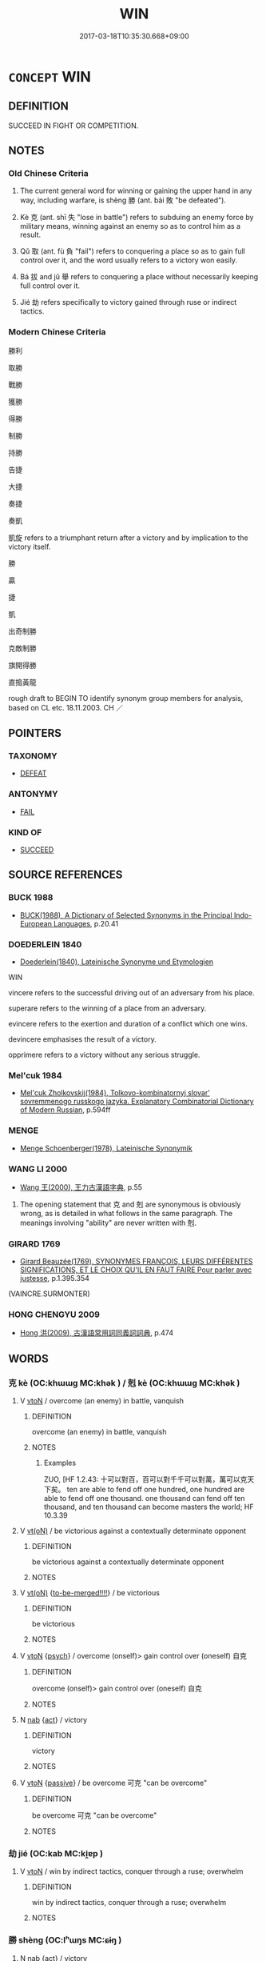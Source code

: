 # -*- mode: mandoku-tls-view -*-
#+TITLE: WIN
#+DATE: 2017-03-18T10:35:30.668+09:00        
#+STARTUP: content
* =CONCEPT= WIN
:PROPERTIES:
:CUSTOM_ID: uuid-75227bb6-49a5-469d-a414-dd7ba14340c8
:SYNONYM+:  TAKE
:SYNONYM+:  BE THE VICTOR IN
:SYNONYM+:  BE THE WINNER OF
:SYNONYM+:  COME FIRST IN
:SYNONYM+:  TAKE FIRST PRIZE IN
:SYNONYM+:  TRIUMPH IN
:SYNONYM+:  BE SUCCESSFUL IN
:TR_ZH: 勝利
:TR_OCH: 勝
:END:
** DEFINITION

SUCCEED IN FIGHT OR COMPETITION.

** NOTES

*** Old Chinese Criteria
1. The current general word for winning or gaining the upper hand in any way, including warfare, is shèng 勝 (ant. bài 敗 "be defeated").

2. Kè 克 (ant. shī 失 "lose in battle") refers to subduing an enemy force by military means, winning against an enemy so as to control him as a result.

3. Qǔ 取 (ant. fù 負 "fail") refers to conquering a place so as to gain full control over it, and the word usually refers to a victory won easily.

4. Bá 拔 and jǔ 舉 refers to conquering a place without necessarily keeping full control over it.

5. Jié 劫 refers specifically to victory gained through ruse or indirect tactics.

*** Modern Chinese Criteria
勝利

取勝

戰勝

獲勝

得勝

制勝

持勝

告捷

大捷

奏捷

奏凱

凱旋 refers to a triumphant return after a victory and by implication to the victory itself.

勝

贏

捷

凱

出奇制勝

克敵制勝

旗開得勝

直搗黃龍

rough draft to BEGIN TO identify synonym group members for analysis, based on CL etc. 18.11.2003. CH ／

** POINTERS
*** TAXONOMY
 - [[tls:concept:DEFEAT][DEFEAT]]

*** ANTONYMY
 - [[tls:concept:FAIL][FAIL]]

*** KIND OF
 - [[tls:concept:SUCCEED][SUCCEED]]

** SOURCE REFERENCES
*** BUCK 1988
 - [[cite:BUCK-1988][BUCK(1988), A Dictionary of Selected Synonyms in the Principal Indo-European Languages]], p.20.41

*** DOEDERLEIN 1840
 - [[cite:DOEDERLEIN-1840][Doederlein(1840), Lateinische Synonyme und Etymologien]]

WIN

vincere refers to the successful driving out of an adversary from his place.

superare refers to the winning of a place from an adversary.

evincere refers to the exertion and duration of a conflict which one wins.

devincere emphasises the result of a victory.

opprimere refers to a victory without any serious struggle.

*** Mel'cuk 1984
 - [[cite:MEL'CUK-1984][Mel'cuk Zholkovskij(1984), Tolkovo-kombinatornyj slovar' sovremmenogo russkogo jazyka. Explanatory Combinatorial Dictionary of Modern Russian]], p.594ff

*** MENGE
 - [[cite:MENGE][Menge Schoenberger(1978), Lateinische Synonymik]]
*** WANG LI 2000
 - [[cite:WANG-LI-2000][Wang 王(2000), 王力古漢語字典]], p.55


1. The opening statement that 克 and 剋 are synonymous is obviously wrong, as is detailed in what follows in the same paragraph. The meanings involving "ability" are never written with 剋.

*** GIRARD 1769
 - [[cite:GIRARD-1769][Girard Beauzée(1769), SYNONYMES FRANÇOIS, LEURS DIFFÉRENTES SIGNIFICATIONS, ET LE CHOIX QU'IL EN FAUT FAIRE Pour parler avec justesse]], p.1.395.354
 (VAINCRE.SURMONTER)
*** HONG CHENGYU 2009
 - [[cite:HONG-CHENGYU-2009][Hong 洪(2009), 古漢語常用詞同義詞詞典]], p.474

** WORDS
   :PROPERTIES:
   :VISIBILITY: children
   :END:
*** 克 kè (OC:khɯɯɡ MC:khək ) / 剋 kè (OC:khɯɯɡ MC:khək )
:PROPERTIES:
:CUSTOM_ID: uuid-1bd7a072-fcdd-460c-9902-d3ca769308dd
:Char+: 克(10,5/7) 
:Char+: 剋(18,7/9) 
:GY_IDS+: uuid-290ce5ea-c72d-4d19-9ded-a4892996a718
:PY+: kè     
:OC+: khɯɯɡ     
:MC+: khək     
:GY_IDS+: uuid-0b88034e-569d-4f2c-84d8-97445d544e6f
:PY+: kè     
:OC+: khɯɯɡ     
:MC+: khək     
:END: 
**** V [[tls:syn-func::#uuid-fbfb2371-2537-4a99-a876-41b15ec2463c][vtoN]] / overcome (an enemy) in battle, vanquish
:PROPERTIES:
:CUSTOM_ID: uuid-d368710b-d209-4bd6-bcfb-ae9a178f76a6
:WARRING-STATES-CURRENCY: 5
:END:
****** DEFINITION

overcome (an enemy) in battle, vanquish

****** NOTES

******* Examples
ZUO, [HF 1.2.43: 十可以對百，百可以對千千可以對萬，萬可以克天下矣。 ten are able to fend off one hundred, one hundred are able to fend off one thousand. one thousand can fend off ten thousand, and ten thousand can become masters the world; HF 10.3.39

**** V [[tls:syn-func::#uuid-e64a7a95-b54b-4c94-9d6d-f55dbf079701][vt(oN)]] / be victorious against a contextually determinate opponent
:PROPERTIES:
:CUSTOM_ID: uuid-c102a379-1b28-4dcd-92c0-d75b8ebf69f9
:WARRING-STATES-CURRENCY: 5
:END:
****** DEFINITION

be victorious against a contextually determinate opponent

****** NOTES

**** V [[tls:syn-func::#uuid-e64a7a95-b54b-4c94-9d6d-f55dbf079701][vt(oN)]] {[[tls:sem-feat::#uuid-17a3b79a-f739-47a1-ada2-6ccdc1757844][to-be-merged!!!!]]} / be victorious
:PROPERTIES:
:CUSTOM_ID: uuid-4bd28ec6-60ea-428f-8fb9-69d3005c5320
:WARRING-STATES-CURRENCY: 4
:END:
****** DEFINITION

be victorious

****** NOTES

**** V [[tls:syn-func::#uuid-fbfb2371-2537-4a99-a876-41b15ec2463c][vtoN]] {[[tls:sem-feat::#uuid-98e7674b-b362-466f-9568-d0c14470282a][psych]]} / overcome (onself)>  gain control over (oneself) 自克
:PROPERTIES:
:CUSTOM_ID: uuid-0daaf6f2-04de-429b-b154-0ce051b16bf4
:END:
****** DEFINITION

overcome (onself)>  gain control over (oneself) 自克

****** NOTES

**** N [[tls:syn-func::#uuid-76be1df4-3d73-4e5f-bbc2-729542645bc8][nab]] {[[tls:sem-feat::#uuid-f55cff2f-f0e3-4f08-a89c-5d08fcf3fe89][act]]} / victory
:PROPERTIES:
:CUSTOM_ID: uuid-7e98c0d2-dca7-420d-be71-716a9d274b4c
:END:
****** DEFINITION

victory

****** NOTES

**** V [[tls:syn-func::#uuid-fbfb2371-2537-4a99-a876-41b15ec2463c][vtoN]] {[[tls:sem-feat::#uuid-988c2bcf-3cdd-4b9e-b8a4-615fe3f7f81e][passive]]} / be overcome 可克 "can be overcome"
:PROPERTIES:
:CUSTOM_ID: uuid-075aee16-a8cc-4b0b-97d2-ac83e116b577
:END:
****** DEFINITION

be overcome 可克 "can be overcome"

****** NOTES

*** 劫 jié (OC:kab MC:ki̯ɐp )
:PROPERTIES:
:CUSTOM_ID: uuid-8cf2c86f-e483-4705-a1cc-3d86a2dce8bd
:Char+: 劫(19,5/7) 
:GY_IDS+: uuid-339dc0b8-cb15-479a-ba77-c57b39d0ae5f
:PY+: jié     
:OC+: kab     
:MC+: ki̯ɐp     
:END: 
**** V [[tls:syn-func::#uuid-fbfb2371-2537-4a99-a876-41b15ec2463c][vtoN]] / win by indirect tactics, conquer through a ruse; overwhelm
:PROPERTIES:
:CUSTOM_ID: uuid-8f8e2683-429c-42e1-862b-f484e683e8da
:WARRING-STATES-CURRENCY: 4
:END:
****** DEFINITION

win by indirect tactics, conquer through a ruse; overwhelm

****** NOTES

*** 勝 shèng (OC:lʰɯŋs MC:ɕɨŋ )
:PROPERTIES:
:CUSTOM_ID: uuid-566b7752-c546-4a80-8a6f-ee8343f3eb2f
:Char+: 勝(19,10/12) 
:GY_IDS+: uuid-7a86e1ae-a78f-46f2-b3b0-f06e2afe864f
:PY+: shèng     
:OC+: lʰɯŋs     
:MC+: ɕɨŋ     
:END: 
**** N [[tls:syn-func::#uuid-76be1df4-3d73-4e5f-bbc2-729542645bc8][nab]] {[[tls:sem-feat::#uuid-f55cff2f-f0e3-4f08-a89c-5d08fcf3fe89][act]]} / victory
:PROPERTIES:
:CUSTOM_ID: uuid-2dca6066-0202-45c7-ac20-9e66a3e34be0
:WARRING-STATES-CURRENCY: 3
:END:
****** DEFINITION

victory

****** NOTES

**** N [[tls:syn-func::#uuid-76be1df4-3d73-4e5f-bbc2-729542645bc8][nab]] {[[tls:sem-feat::#uuid-91f55413-83e2-4acb-9076-2b004249e4f1][potential]]} / something leading to victory
:PROPERTIES:
:CUSTOM_ID: uuid-18f8c17e-d197-449e-9fbd-bf4694cfa934
:END:
****** DEFINITION

something leading to victory

****** NOTES

**** V [[tls:syn-func::#uuid-a7e8eabf-866e-42db-88f2-b8f753ab74be][v/adN/]] / the winner ????
:PROPERTIES:
:CUSTOM_ID: uuid-e45c40af-5e40-4784-b6af-3126b42a5e8a
:WARRING-STATES-CURRENCY: 2
:END:
****** DEFINITION

the winner ????

****** NOTES

**** V [[tls:syn-func::#uuid-c20780b3-41f9-491b-bb61-a269c1c4b48f][vi]] {[[tls:sem-feat::#uuid-f55cff2f-f0e3-4f08-a89c-5d08fcf3fe89][act]]} / win the day, win victory; gain the upper hand; keep the upper hand; prevail; be victorious
:PROPERTIES:
:CUSTOM_ID: uuid-5db8cffa-b1d0-48a0-9331-d60c0ccb112c
:WARRING-STATES-CURRENCY: 5
:END:
****** DEFINITION

win the day, win victory; gain the upper hand; keep the upper hand; prevail; be victorious

****** NOTES

**** V [[tls:syn-func::#uuid-c20780b3-41f9-491b-bb61-a269c1c4b48f][vi]] {[[tls:sem-feat::#uuid-f55cff2f-f0e3-4f08-a89c-5d08fcf3fe89][act]]} / have won
:PROPERTIES:
:CUSTOM_ID: uuid-4206124a-f6ae-4cd8-8602-d8f65432b99e
:END:
****** DEFINITION

have won

****** NOTES

**** V [[tls:syn-func::#uuid-e64a7a95-b54b-4c94-9d6d-f55dbf079701][vt(oN)]] / win against the contextually determinate opponent
:PROPERTIES:
:CUSTOM_ID: uuid-cda6dbb5-c16c-420c-938e-b8b44ac0feb7
:END:
****** DEFINITION

win against the contextually determinate opponent

****** NOTES

**** V [[tls:syn-func::#uuid-739c24ae-d585-4fff-9ac2-2547b1050f16][vt+prep+N]] / win over N
:PROPERTIES:
:CUSTOM_ID: uuid-2895c160-99d3-4b66-9769-ecff7b25de76
:END:
****** DEFINITION

win over N

****** NOTES

**** V [[tls:syn-func::#uuid-739c24ae-d585-4fff-9ac2-2547b1050f16][vt+prep+N]] {[[tls:sem-feat::#uuid-2e48851c-928e-40f0-ae0d-2bf3eafeaa17][figurative]]} / win against > be superior to
:PROPERTIES:
:CUSTOM_ID: uuid-0b50a490-ae30-4589-8711-249abdaba52a
:END:
****** DEFINITION

win against > be superior to

****** NOTES

**** V [[tls:syn-func::#uuid-fbfb2371-2537-4a99-a876-41b15ec2463c][vtoN]] / overcome, win against; compete successfully with; be superior to; overpower
:PROPERTIES:
:CUSTOM_ID: uuid-74db4d78-7f4a-4bbb-a05d-bd9626db99a1
:WARRING-STATES-CURRENCY: 5
:END:
****** DEFINITION

overcome, win against; compete successfully with; be superior to; overpower

****** NOTES

******* Examples
HF 21.21:03; jishi 414; shiping 721; jiaozhu 230; m205

 是以志之難也， Therefore, the problem for one's moral aspirations

 不在勝人， is not in how win over others,

20 在自勝也。 it is in winning over oneself.

**** V [[tls:syn-func::#uuid-fbfb2371-2537-4a99-a876-41b15ec2463c][vtoN]] {[[tls:sem-feat::#uuid-fac754df-5669-4052-9dda-6244f229371f][causative]]} / cause to prevail
:PROPERTIES:
:CUSTOM_ID: uuid-ccb772ad-a6ef-48ce-b7a7-05a58a093dce
:WARRING-STATES-CURRENCY: 3
:END:
****** DEFINITION

cause to prevail

****** NOTES

**** V [[tls:syn-func::#uuid-fbfb2371-2537-4a99-a876-41b15ec2463c][vtoN]] {[[tls:sem-feat::#uuid-d78eabc5-f1df-43e2-8fa5-c6514124ec21][putative]]} / consider as being paramount, consider as being the most important
:PROPERTIES:
:CUSTOM_ID: uuid-7c0175e8-b162-4fec-b1e0-4d23683ca5e0
:WARRING-STATES-CURRENCY: 2
:END:
****** DEFINITION

consider as being paramount, consider as being the most important

****** NOTES

**** V [[tls:syn-func::#uuid-fbfb2371-2537-4a99-a876-41b15ec2463c][vtoN]] {[[tls:sem-feat::#uuid-92ae8363-92d9-4b96-80a4-b07bc6788113][reflexive.自]]} / defeat (oneself)
:PROPERTIES:
:CUSTOM_ID: uuid-5c8ae4cc-2b49-402c-accd-d482ee17c22c
:END:
****** DEFINITION

defeat (oneself)

****** NOTES

**** V [[tls:syn-func::#uuid-fbfb2371-2537-4a99-a876-41b15ec2463c][vtoN]] {[[tls:sem-feat::#uuid-988c2bcf-3cdd-4b9e-b8a4-615fe3f7f81e][passive]]} / be conquered
:PROPERTIES:
:CUSTOM_ID: uuid-1acb43ce-6db2-41ff-8161-9d331c3d8934
:END:
****** DEFINITION

be conquered

****** NOTES

*** 取 qǔ (OC:skhoʔ MC:tshi̯o )
:PROPERTIES:
:CUSTOM_ID: uuid-59d2056e-0886-41d9-8c7f-465c76f45e7b
:Char+: 取(29,6/8) 
:GY_IDS+: uuid-ae7faa0b-7337-42ff-bf3e-a4d370dad65d
:PY+: qǔ     
:OC+: skhoʔ     
:MC+: tshi̯o     
:END: 
**** V [[tls:syn-func::#uuid-e64a7a95-b54b-4c94-9d6d-f55dbf079701][vt(oN)]] / be able to take the contextually determinate object
:PROPERTIES:
:CUSTOM_ID: uuid-f8d4d74b-1de3-4f5a-a4d1-00555065b201
:WARRING-STATES-CURRENCY: 3
:END:
****** DEFINITION

be able to take the contextually determinate object

****** NOTES

**** V [[tls:syn-func::#uuid-fbfb2371-2537-4a99-a876-41b15ec2463c][vtoN]] / attack successfully, take or conquer (a city or a city state) by military force; obtain (a desirabl...
:PROPERTIES:
:CUSTOM_ID: uuid-24ab0ec0-7ba6-4253-a2d2-dffa4a8dca39
:WARRING-STATES-CURRENCY: 4
:END:
****** DEFINITION

attack successfully, take or conquer (a city or a city state) by military force; obtain (a desirable position); win the allegiance of (the people)

****** NOTES

******* Nuance
This is originally a polite euphemism but became a current military term.

******* Examples
HF 14.1.1: obtain (the position of a close favourite of the ruler); HF 9.1.64 取百姓 carry out small acts of generosity in order to win over the people; GONGYANG Yin 4.1 外取邑不書，此何以書？疾始取邑也。 When a foreign city is taken this is not written down. Why is this case written down? This is because the text takes strong exception to the beginning to take foreign cities;

*** 尚 shàng (OC:djaŋs MC:dʑi̯ɐŋ )
:PROPERTIES:
:CUSTOM_ID: uuid-ddcae001-f8cd-439f-a9e4-bf98e54f7e78
:Char+: 尚(42,5/8) 
:GY_IDS+: uuid-edfa287b-0941-4528-a8e2-60d62f161731
:PY+: shàng     
:OC+: djaŋs     
:MC+: dʑi̯ɐŋ     
:END: 
**** V [[tls:syn-func::#uuid-739c24ae-d585-4fff-9ac2-2547b1050f16][vt+prep+N]] {[[tls:sem-feat::#uuid-e6526d79-b134-4e37-8bab-55b4884393bc][graded]]} / be more supreme than
:PROPERTIES:
:CUSTOM_ID: uuid-6c961b48-fa5f-4743-86c8-9b9ae625e382
:WARRING-STATES-CURRENCY: 3
:END:
****** DEFINITION

be more supreme than

****** NOTES

**** V [[tls:syn-func::#uuid-fbfb2371-2537-4a99-a876-41b15ec2463c][vtoN]] / surpass, win against; dominate (somebody); overcome (somebody);
:PROPERTIES:
:CUSTOM_ID: uuid-a5735ce7-abfb-4924-8a06-543651b78bc0
:WARRING-STATES-CURRENCY: 3
:END:
****** DEFINITION

surpass, win against; dominate (somebody); overcome (somebody);

****** NOTES

**** V [[tls:syn-func::#uuid-fbfb2371-2537-4a99-a876-41b15ec2463c][vtoN]] {[[tls:sem-feat::#uuid-988c2bcf-3cdd-4b9e-b8a4-615fe3f7f81e][passive]]} / be surpassed
:PROPERTIES:
:CUSTOM_ID: uuid-1629a406-0400-4bb9-9094-423d2bb25099
:WARRING-STATES-CURRENCY: 3
:END:
****** DEFINITION

be surpassed

****** NOTES

*** 戡 kān (OC:khluum MC:khəm )
:PROPERTIES:
:CUSTOM_ID: uuid-840c688a-db1a-4622-9fae-1fb179485910
:Char+: 戡(62,9/13) 
:GY_IDS+: uuid-e27644bf-c5fb-49e3-afd7-f735a1bd8dc3
:PY+: kān     
:OC+: khluum     
:MC+: khəm     
:END: 
**** V [[tls:syn-func::#uuid-fbfb2371-2537-4a99-a876-41b15ec2463c][vtoN]] / triumph over N
:PROPERTIES:
:CUSTOM_ID: uuid-7318b538-7320-4ff0-9562-e74fd8a603d1
:END:
****** DEFINITION

triumph over N

****** NOTES

*** 拔 bá (OC:breed MC:bɣɛt )
:PROPERTIES:
:CUSTOM_ID: uuid-f1b3c35d-b78b-452e-a380-e1ece50a7109
:Char+: 拔(64,5/8) 
:GY_IDS+: uuid-e28732d9-5683-47f9-90ca-c66867958497
:PY+: bá     
:OC+: breed     
:MC+: bɣɛt     
:END: 
**** V [[tls:syn-func::#uuid-e64a7a95-b54b-4c94-9d6d-f55dbf079701][vt(oN)]] / take a contextually determiante place
:PROPERTIES:
:CUSTOM_ID: uuid-867e6ce1-926a-4770-ab4c-4f6ea74e4ddd
:WARRING-STATES-CURRENCY: 5
:END:
****** DEFINITION

take a contextually determiante place

****** NOTES

**** V [[tls:syn-func::#uuid-fbfb2371-2537-4a99-a876-41b15ec2463c][vtoN]] / conquer (a city),  take out (a military position)
:PROPERTIES:
:CUSTOM_ID: uuid-fb54d097-b529-4895-9ecf-1993fe48333e
:WARRING-STATES-CURRENCY: 5
:END:
****** DEFINITION

conquer (a city),  take out (a military position)

****** NOTES

******* Nuance
This is a straightforward military term.

******* Examples
HF 1.4.57: 攻邯鄲不能拔 attacked Ha2nda1n but was unable to take the place; HF 10.6.120: conquer

**** V [[tls:syn-func::#uuid-fbfb2371-2537-4a99-a876-41b15ec2463c][vtoN]] {[[tls:sem-feat::#uuid-988c2bcf-3cdd-4b9e-b8a4-615fe3f7f81e][passive]]} / be taken, be conquered
:PROPERTIES:
:CUSTOM_ID: uuid-31725342-fb6f-4027-aaf1-0e5cc32e44dc
:WARRING-STATES-CURRENCY: 5
:END:
****** DEFINITION

be taken, be conquered

****** NOTES

******* Nuance
This is a straightforward military term.

******* Examples
HF 33.9.12: (of a city) be conquered

**** V [[tls:syn-func::#uuid-fbfb2371-2537-4a99-a876-41b15ec2463c][vtoN]] {[[tls:sem-feat::#uuid-92ae8363-92d9-4b96-80a4-b07bc6788113][reflexive.自]]} / uproot and win against (oneself)
:PROPERTIES:
:CUSTOM_ID: uuid-8d1d09fb-d330-4535-9a0c-6590e5e170ca
:END:
****** DEFINITION

uproot and win against (oneself)

****** NOTES

**** V [[tls:syn-func::#uuid-e0354a6b-29b1-4b41-a494-59df1daddc7e][vttoN1.+prep+N2]] / win N1 from N2
:PROPERTIES:
:CUSTOM_ID: uuid-25ad1fb6-f262-481b-8e60-3153e41d35b1
:END:
****** DEFINITION

win N1 from N2

****** NOTES

*** 滅 miè (OC:med MC:miɛt )
:PROPERTIES:
:CUSTOM_ID: uuid-e38ebfa3-cd09-4426-a60e-ad1058a817a0
:Char+: 滅(85,10/13) 
:GY_IDS+: uuid-f09eaee3-fb48-4bee-bfaf-65c7637ebdf8
:PY+: miè     
:OC+: med     
:MC+: miɛt     
:END: 
**** V [[tls:syn-func::#uuid-fbfb2371-2537-4a99-a876-41b15ec2463c][vtoN]] / override, be supreme over
:PROPERTIES:
:CUSTOM_ID: uuid-925bd06f-cb34-48a4-9197-7c1e9b27daa3
:WARRING-STATES-CURRENCY: 2
:END:
****** DEFINITION

override, be supreme over

****** NOTES

*** 直 zhí (OC:dɯɡ MC:ɖɨk )
:PROPERTIES:
:CUSTOM_ID: uuid-f7161a31-2a43-4b72-8277-ee7e1817b232
:Char+: 直(109,3/8) 
:GY_IDS+: uuid-b9e72c75-5d13-49d2-a742-a81bfc4f4c45
:PY+: zhí     
:OC+: dɯɡ     
:MC+: ɖɨk     
:END: 
**** SOURCE REFERENCES
***** DUAN DESEN 1992A
 - [[cite:DUAN-DESEN-1992A][Duan 段(1992), 簡明古漢語同義詞詞典]], p.997

**** N [[tls:syn-func::#uuid-76be1df4-3d73-4e5f-bbc2-729542645bc8][nab]] / victory in legal battle, favourable judgment
:PROPERTIES:
:CUSTOM_ID: uuid-0a271c50-d58e-482d-9216-812910529b8a
:WARRING-STATES-CURRENCY: 3
:END:
****** DEFINITION

victory in legal battle, favourable judgment

****** NOTES

*** 舉 jǔ (OC:klaʔ MC:ki̯ɤ )
:PROPERTIES:
:CUSTOM_ID: uuid-7f15ec66-eeaf-4b2d-9a41-aedf8f1c1a9e
:Char+: 舉(134,10/16) 
:GY_IDS+: uuid-58b8fdd2-3eb0-43e1-ae32-4869682c18b9
:PY+: jǔ     
:OC+: klaʔ     
:MC+: ki̯ɤ     
:END: 
**** V [[tls:syn-func::#uuid-fbfb2371-2537-4a99-a876-41b15ec2463c][vtoN]] {[[tls:sem-feat::#uuid-988c2bcf-3cdd-4b9e-b8a4-615fe3f7f81e][passive]]} / be defeated, be routed
:PROPERTIES:
:CUSTOM_ID: uuid-96388bad-2b21-4075-ba4b-a0be3271f98a
:WARRING-STATES-CURRENCY: 3
:END:
****** DEFINITION

be defeated, be routed

****** NOTES

**** V [[tls:syn-func::#uuid-fbfb2371-2537-4a99-a876-41b15ec2463c][vtoN]] {[[tls:sem-feat::#uuid-229a701e-1341-4719-9af8-a0b4e69c6c71][perfective]]} / HF 1.3.32: attack and conquer (a city)
:PROPERTIES:
:CUSTOM_ID: uuid-f8e2a8df-efc4-408a-849e-f2eb4e7b9155
:WARRING-STATES-CURRENCY: 4
:END:
****** DEFINITION

HF 1.3.32: attack and conquer (a city)

****** NOTES

*** 蠹 dù (OC:taaɡs MC:tuo̝ )
:PROPERTIES:
:CUSTOM_ID: uuid-e484a7d9-332e-43f9-abf0-44577fddd39f
:Char+: 蠹(142,18/24) 
:GY_IDS+: uuid-23a1faae-4e35-4989-919c-d9c50232b357
:PY+: dù     
:OC+: taaɡs     
:MC+: tuo̝     
:END: 
**** V [[tls:syn-func::#uuid-fbfb2371-2537-4a99-a876-41b15ec2463c][vtoN]] / metaphorical derived use from the meaning "to sting": lauch a successful focussed attack against
:PROPERTIES:
:CUSTOM_ID: uuid-c43212a7-698f-4efc-8fff-a717dd621055
:WARRING-STATES-CURRENCY: 1
:END:
****** DEFINITION

metaphorical derived use from the meaning "to sting": lauch a successful focussed attack against

****** NOTES

******* Examples
HF 1.4.38: 蠹魏 sting (i.e. attack and conquer) We4i

*** 詘 qū (OC:khlud MC:khi̯ut )
:PROPERTIES:
:CUSTOM_ID: uuid-579e92f8-301e-48f7-b52c-ff05a8959a2c
:Char+: 詘(149,5/12) 
:GY_IDS+: uuid-dfaaad6b-058e-4a1b-a30a-647a816ced6f
:PY+: qū     
:OC+: khlud     
:MC+: khi̯ut     
:END: 
**** V [[tls:syn-func::#uuid-fbfb2371-2537-4a99-a876-41b15ec2463c][vtoN]] / win against, cause to submit; subjugate
:PROPERTIES:
:CUSTOM_ID: uuid-6c8acc14-3ca5-4dfb-b7e4-34f84eb98d18
:END:
****** DEFINITION

win against, cause to submit; subjugate

****** NOTES

*** 贏 yíng (OC:leŋ MC:jiɛŋ )
:PROPERTIES:
:CUSTOM_ID: uuid-2fc0714a-8c74-4e1a-8538-dd6d8c634c7d
:Char+: 贏(154,13/20) 
:GY_IDS+: uuid-41ac291e-2d7e-4d19-94a2-810433fb1179
:PY+: yíng     
:OC+: leŋ     
:MC+: jiɛŋ     
:END: 
**** N [[tls:syn-func::#uuid-76be1df4-3d73-4e5f-bbc2-729542645bc8][nab]] {[[tls:sem-feat::#uuid-7bbb1c42-06ca-4f3b-81e5-682c75fe8eaa][object]]} / gain; what one gains, what is gained
:PROPERTIES:
:CUSTOM_ID: uuid-3b9d8ac0-1c85-404e-a706-1c401877bf95
:END:
****** DEFINITION

gain; what one gains, what is gained

****** NOTES

**** V [[tls:syn-func::#uuid-fbfb2371-2537-4a99-a876-41b15ec2463c][vtoN]] / win
:PROPERTIES:
:CUSTOM_ID: uuid-c35fd3d3-91ea-44f5-8c9f-79df1ad49b03
:WARRING-STATES-CURRENCY: 0
:END:
****** DEFINITION

win

****** NOTES

*** 克減 kèjiǎn (OC:khɯɯɡ kroomʔ MC:khək kɣɛm )
:PROPERTIES:
:CUSTOM_ID: uuid-44978c30-06f1-4d89-baa3-b9bb4152b2f0
:Char+: 克(10,5/7) 減(85,9/12) 
:GY_IDS+: uuid-290ce5ea-c72d-4d19-9ded-a4892996a718 uuid-41f123b0-ac98-4e7a-94ea-abd5bd3ebf4a
:PY+: kè jiǎn    
:OC+: khɯɯɡ kroomʔ    
:MC+: khək kɣɛm    
:END: 
**** V [[tls:syn-func::#uuid-98f2ce75-ae37-4667-90ff-f418c4aeaa33][VPtoN]] {[[tls:sem-feat::#uuid-f2783e17-b4a1-4e3b-8b47-6a579c6e1eb6][resultative]]} / win against so as to diminish/reduce the territory of
:PROPERTIES:
:CUSTOM_ID: uuid-d49bc119-06db-4f1d-b23a-6088579bb981
:END:
****** DEFINITION

win against so as to diminish/reduce the territory of

****** NOTES

*** 勝負 shèngfù (OC:lʰɯŋs bɯʔ MC:ɕɨŋ bɨu )
:PROPERTIES:
:CUSTOM_ID: uuid-40fd001e-ab02-4208-a012-4d1028616171
:Char+: 勝(19,10/12) 負(154,2/9) 
:GY_IDS+: uuid-7a86e1ae-a78f-46f2-b3b0-f06e2afe864f uuid-2eccf876-13ea-410f-a75c-be84221d6b71
:PY+: shèng fù    
:OC+: lʰɯŋs bɯʔ    
:MC+: ɕɨŋ bɨu    
:END: 
**** N [[tls:syn-func::#uuid-db0698e7-db2f-4ee3-9a20-0c2b2e0cebf0][NPab]] {[[tls:sem-feat::#uuid-9b914785-f29d-41c6-855f-d555f67a67be][event]]} / victory or defeat
:PROPERTIES:
:CUSTOM_ID: uuid-996ee757-0a97-4fbc-b84c-64c46cc06aa7
:END:
****** DEFINITION

victory or defeat

****** NOTES

*** 得勝 déshèng (OC:tɯɯɡ lʰɯŋs MC:tək ɕɨŋ )
:PROPERTIES:
:CUSTOM_ID: uuid-2cd1b36e-a890-40d9-9ca5-42d634e3d3cc
:Char+: 得(60,8/11) 勝(19,10/12) 
:GY_IDS+: uuid-2f255ab2-0652-443e-94c1-e442903989f8 uuid-7a86e1ae-a78f-46f2-b3b0-f06e2afe864f
:PY+: dé shèng    
:OC+: tɯɯɡ lʰɯŋs    
:MC+: tək ɕɨŋ    
:END: 
**** V [[tls:syn-func::#uuid-091af450-64e0-4b82-98a2-84d0444b6d19][VPi]] / win the day
:PROPERTIES:
:CUSTOM_ID: uuid-34082b44-a8c1-46be-ab36-d0c607bf89b2
:END:
****** DEFINITION

win the day

****** NOTES

*** 得意 déyì  (OC:tɯɯɡ qɯɡs MC:tək ʔɨ )
:PROPERTIES:
:CUSTOM_ID: uuid-3d0f674e-343f-4644-bf7f-8cf9e3197b5f
:Char+: 得(60,8/11) 意(61,9/13) 
:GY_IDS+: uuid-2f255ab2-0652-443e-94c1-e442903989f8 uuid-86e4a807-6fa6-4cba-82e7-b424cdf004e7
:PY+: dé yì     
:OC+: tɯɯɡ qɯɡs    
:MC+: tək ʔɨ    
:END: 
**** V [[tls:syn-func::#uuid-fbfb2371-2537-4a99-a876-41b15ec2463c][vtoN]] / get one's way with, win over 得意於
:PROPERTIES:
:CUSTOM_ID: uuid-da02468d-8698-421f-89d5-82ad2b356ac1
:WARRING-STATES-CURRENCY: 3
:END:
****** DEFINITION

get one's way with, win over 得意於

****** NOTES

*** 成敗 chéngbài (OC:djeŋ braads MC:dʑiɛŋ bɣɛi )
:PROPERTIES:
:CUSTOM_ID: uuid-d4be36dd-5fc0-4bb7-b1d5-f282039eceb1
:Char+: 成(62,2/7) 敗(66,7/11) 
:GY_IDS+: uuid-267730e0-be39-4e07-8516-1f546c7c591b uuid-f9aa2f5b-6913-43a3-8475-cc24c3832272
:PY+: chéng bài    
:OC+: djeŋ braads    
:MC+: dʑiɛŋ bɣɛi    
:END: 
**** N [[tls:syn-func::#uuid-db0698e7-db2f-4ee3-9a20-0c2b2e0cebf0][NPab]] / victory versus defeat; success or failure
:PROPERTIES:
:CUSTOM_ID: uuid-a6e75b57-daf1-4d9e-a7cf-2ff2eb2ce86d
:END:
****** DEFINITION

victory versus defeat; success or failure

****** NOTES

*** 戰克 zhànkè (OC:tjans khɯɯɡ MC:tɕiɛn khək )
:PROPERTIES:
:CUSTOM_ID: uuid-b4aabbf3-4674-4a16-b9d6-1714e7d67819
:Char+: 戰(62,12/16) 克(10,5/7) 
:GY_IDS+: uuid-916e6bd7-0ae0-4872-8f29-64246c0d8bab uuid-290ce5ea-c72d-4d19-9ded-a4892996a718
:PY+: zhàn kè    
:OC+: tjans khɯɯɡ    
:MC+: tɕiɛn khək    
:END: 
**** V [[tls:syn-func::#uuid-6fbf1ba0-1013-434e-b795-029e61b40b98][VPt/oN/]] / win against someone
:PROPERTIES:
:CUSTOM_ID: uuid-54c83054-3049-40aa-9201-a96a31afeed3
:END:
****** DEFINITION

win against someone

****** NOTES

*** 戰勝 zhànshèng (OC:tjans lʰɯŋs MC:tɕiɛn ɕɨŋ )
:PROPERTIES:
:CUSTOM_ID: uuid-caaf28c5-c211-47b6-aa8e-5191b09ce53b
:Char+: 戰(62,12/16) 勝(19,10/12) 
:GY_IDS+: uuid-916e6bd7-0ae0-4872-8f29-64246c0d8bab uuid-7a86e1ae-a78f-46f2-b3b0-f06e2afe864f
:PY+: zhàn shèng    
:OC+: tjans lʰɯŋs    
:MC+: tɕiɛn ɕɨŋ    
:END: 
**** V [[tls:syn-func::#uuid-091af450-64e0-4b82-98a2-84d0444b6d19][VPi]] {[[tls:sem-feat::#uuid-f2783e17-b4a1-4e3b-8b47-6a579c6e1eb6][resultative]]} / fight so as to win> fight a victorious battle, win a/the battle
:PROPERTIES:
:CUSTOM_ID: uuid-23b6e4ea-a6dc-45b9-86dd-352ab050acb8
:END:
****** DEFINITION

fight so as to win> fight a victorious battle, win a/the battle

****** NOTES

**** V [[tls:syn-func::#uuid-98f2ce75-ae37-4667-90ff-f418c4aeaa33][VPtoN]] {[[tls:sem-feat::#uuid-f2783e17-b4a1-4e3b-8b47-6a579c6e1eb6][resultative]]} / win in battle against
:PROPERTIES:
:CUSTOM_ID: uuid-d51e9277-12d8-4a5b-9a2f-3359d3f2c112
:END:
****** DEFINITION

win in battle against

****** NOTES

*** 獲勝 huòshèng (OC:ɢʷreeɡ lʰɯŋs MC:ɦɣɛk ɕɨŋ )
:PROPERTIES:
:CUSTOM_ID: uuid-de016391-fbee-4dda-8ff5-f1a7016d1e38
:Char+: 獲(94,14/17) 勝(19,10/12) 
:GY_IDS+: uuid-25889cfa-8f93-4023-ade8-c26fe1c72a2a uuid-7a86e1ae-a78f-46f2-b3b0-f06e2afe864f
:PY+: huò shèng    
:OC+: ɢʷreeɡ lʰɯŋs    
:MC+: ɦɣɛk ɕɨŋ    
:END: 
**** V [[tls:syn-func::#uuid-b0372307-1c92-4d55-a0a9-b175eef5e94c][VPt+prep+N]] / gain victory> win
:PROPERTIES:
:CUSTOM_ID: uuid-067119d0-2a2b-4283-9dd2-2a371613eec6
:END:
****** DEFINITION

gain victory> win

****** NOTES

*** 降伏 xiángfú (OC:ɡruum bɯɡ MC:ɦɣɔŋ buk )
:PROPERTIES:
:CUSTOM_ID: uuid-5621e9e4-9910-4f6a-b818-d1dd55942793
:Char+: 降(170,6/9) 伏(9,4/6) 
:GY_IDS+: uuid-a815aaef-8359-4d73-ac7f-1751915cd1e4 uuid-0b8dea74-8a9e-4899-b1a2-38988a4d58dc
:PY+: xiáng fú    
:OC+: ɡruum bɯɡ    
:MC+: ɦɣɔŋ buk    
:END: 
**** V [[tls:syn-func::#uuid-98f2ce75-ae37-4667-90ff-f418c4aeaa33][VPtoN]] / win against; subdue
:PROPERTIES:
:CUSTOM_ID: uuid-21bb97ba-7c2e-4b39-b018-7528a3e363ea
:END:
****** DEFINITION

win against; subdue

****** NOTES

*** 利 lì (OC:rids MC:li )
:PROPERTIES:
:CUSTOM_ID: uuid-32f611f0-9a1f-41e9-896d-83c2c29327de
:Char+: 利(18,5/7) 
:GY_IDS+: uuid-deb30ca3-b3e5-4954-b5fa-b8a95d259fc4
:PY+: lì     
:OC+: rids     
:MC+: li     
:END: 
**** V [[tls:syn-func::#uuid-c20780b3-41f9-491b-bb61-a269c1c4b48f][vi]] {[[tls:sem-feat::#uuid-f55cff2f-f0e3-4f08-a89c-5d08fcf3fe89][act]]} / win the day
:PROPERTIES:
:CUSTOM_ID: uuid-691fad12-ccfc-4026-b28f-39108ce86d7e
:END:
****** DEFINITION

win the day

****** NOTES

*** 乘 chéng (OC:ɢjɯŋ MC:ʑɨŋ )
:PROPERTIES:
:CUSTOM_ID: uuid-bda6601c-25e3-4d57-bdd4-10f722a3f8c4
:Char+: 乘(4,9/10) 
:GY_IDS+: uuid-e657b5a9-7a31-4c31-ace7-22d797685fc9
:PY+: chéng     
:OC+: ɢjɯŋ     
:MC+: ʑɨŋ     
:END: 
**** V [[tls:syn-func::#uuid-fbfb2371-2537-4a99-a876-41b15ec2463c][vtoN]] / win against
:PROPERTIES:
:CUSTOM_ID: uuid-34c213fc-bd50-4d0d-ba1f-0d3240c0331a
:END:
****** DEFINITION

win against

****** NOTES

** BIBLIOGRAPHY
bibliography:../core/tlsbib.bib
